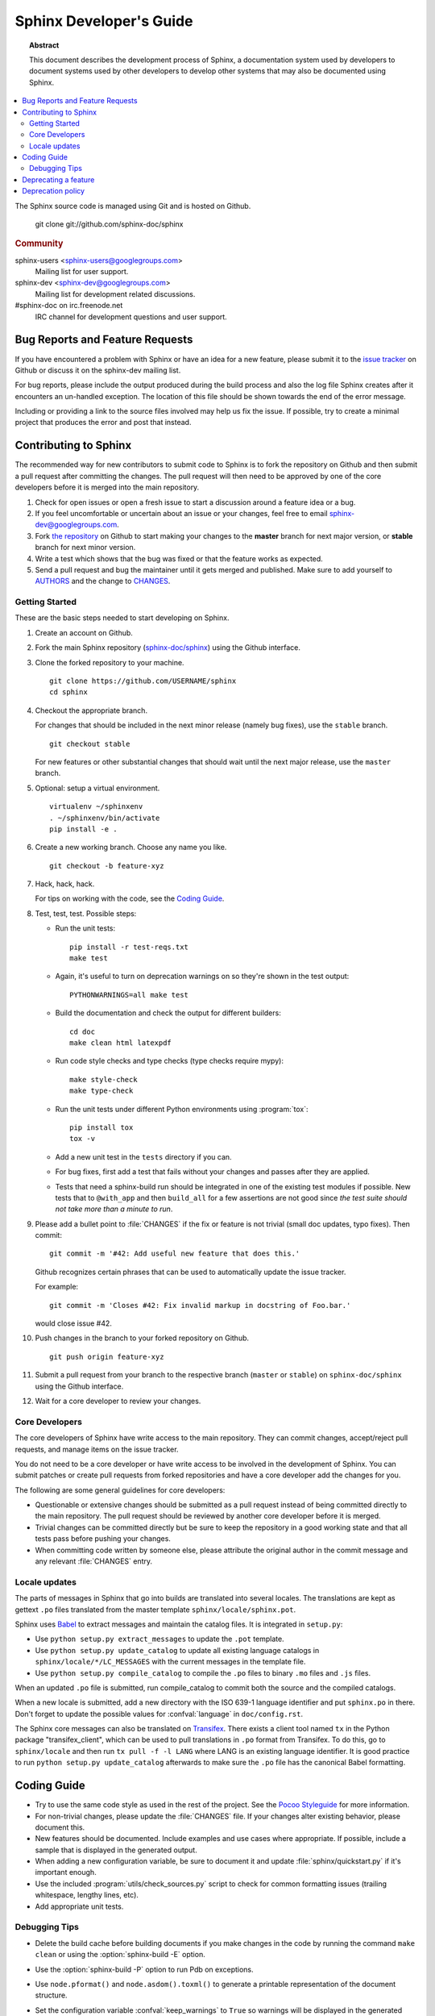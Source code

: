 Sphinx Developer's Guide
========================

.. topic:: Abstract

   This document describes the development process of Sphinx, a documentation
   system used by developers to document systems used by other developers to
   develop other systems that may also be documented using Sphinx.

.. contents::
   :local:

The Sphinx source code is managed using Git and is hosted on Github.

    git clone git://github.com/sphinx-doc/sphinx

.. rubric:: Community

sphinx-users <sphinx-users@googlegroups.com>
    Mailing list for user support.

sphinx-dev <sphinx-dev@googlegroups.com>
    Mailing list for development related discussions.

#sphinx-doc on irc.freenode.net
    IRC channel for development questions and user support.


Bug Reports and Feature Requests
--------------------------------

If you have encountered a problem with Sphinx or have an idea for a new
feature, please submit it to the `issue tracker`_ on Github or discuss it
on the sphinx-dev mailing list.

For bug reports, please include the output produced during the build process
and also the log file Sphinx creates after it encounters an un-handled
exception.  The location of this file should be shown towards the end of the
error message.

Including or providing a link to the source files involved may help us fix the
issue.  If possible, try to create a minimal project that produces the error
and post that instead.

.. _`issue tracker`: https://github.com/sphinx-doc/sphinx/issues


Contributing to Sphinx
----------------------

The recommended way for new contributors to submit code to Sphinx is to fork
the repository on Github and then submit a pull request after
committing the changes.  The pull request will then need to be approved by one
of the core developers before it is merged into the main repository.

#. Check for open issues or open a fresh issue to start a discussion around a
   feature idea or a bug.
#. If you feel uncomfortable or uncertain about an issue or your changes, feel
   free to email sphinx-dev@googlegroups.com.
#. Fork `the repository`_ on Github to start making your changes to the
   **master** branch for next major version, or **stable** branch for next
   minor version.
#. Write a test which shows that the bug was fixed or that the feature works
   as expected.
#. Send a pull request and bug the maintainer until it gets merged and
   published. Make sure to add yourself to AUTHORS_ and the change to
   CHANGES_.

.. _`the repository`: https://github.com/sphinx-doc/sphinx
.. _AUTHORS: https://github.com/sphinx-doc/sphinx/blob/master/AUTHORS
.. _CHANGES: https://github.com/sphinx-doc/sphinx/blob/master/CHANGES


Getting Started
~~~~~~~~~~~~~~~

These are the basic steps needed to start developing on Sphinx.

#. Create an account on Github.

#. Fork the main Sphinx repository (`sphinx-doc/sphinx
   <https://github.com/sphinx-doc/sphinx>`_) using the Github interface.

#. Clone the forked repository to your machine. ::

       git clone https://github.com/USERNAME/sphinx
       cd sphinx

#. Checkout the appropriate branch.

   For changes that should be included in the next minor release (namely bug
   fixes), use the ``stable`` branch. ::

       git checkout stable

   For new features or other substantial changes that should wait until the
   next major release, use the ``master`` branch.

#. Optional: setup a virtual environment. ::

       virtualenv ~/sphinxenv
       . ~/sphinxenv/bin/activate
       pip install -e .

#. Create a new working branch.  Choose any name you like. ::

       git checkout -b feature-xyz

#. Hack, hack, hack.

   For tips on working with the code, see the `Coding Guide`_.

#. Test, test, test.  Possible steps:

   * Run the unit tests::

       pip install -r test-reqs.txt
       make test

   * Again, it's useful to turn on deprecation warnings on so they're shown in
     the test output::

       PYTHONWARNINGS=all make test

   * Build the documentation and check the output for different builders::

       cd doc
       make clean html latexpdf

   * Run code style checks and type checks (type checks require mypy)::

      make style-check
      make type-check

   * Run the unit tests under different Python environments using
     :program:`tox`::

       pip install tox
       tox -v

   * Add a new unit test in the ``tests`` directory if you can.

   * For bug fixes, first add a test that fails without your changes and passes
     after they are applied.

   * Tests that need a sphinx-build run should be integrated in one of the
     existing test modules if possible.  New tests that to ``@with_app`` and
     then ``build_all`` for a few assertions are not good since *the test suite
     should not take more than a minute to run*.

#. Please add a bullet point to :file:`CHANGES` if the fix or feature is not
   trivial (small doc updates, typo fixes).  Then commit::

       git commit -m '#42: Add useful new feature that does this.'

   Github recognizes certain phrases that can be used to automatically
   update the issue tracker.

   For example::

       git commit -m 'Closes #42: Fix invalid markup in docstring of Foo.bar.'

   would close issue #42.

#. Push changes in the branch to your forked repository on Github. ::

       git push origin feature-xyz

#. Submit a pull request from your branch to the respective branch (``master``
   or ``stable``) on ``sphinx-doc/sphinx`` using the Github interface.

#. Wait for a core developer to review your changes.


Core Developers
~~~~~~~~~~~~~~~

The core developers of Sphinx have write access to the main repository.  They
can commit changes, accept/reject pull requests, and manage items on the issue
tracker.

You do not need to be a core developer or have write access to be involved in
the development of Sphinx.  You can submit patches or create pull requests
from forked repositories and have a core developer add the changes for you.

The following are some general guidelines for core developers:

* Questionable or extensive changes should be submitted as a pull request
  instead of being committed directly to the main repository.  The pull
  request should be reviewed by another core developer before it is merged.

* Trivial changes can be committed directly but be sure to keep the repository
  in a good working state and that all tests pass before pushing your changes.

* When committing code written by someone else, please attribute the original
  author in the commit message and any relevant :file:`CHANGES` entry.


Locale updates
~~~~~~~~~~~~~~

The parts of messages in Sphinx that go into builds are translated into several
locales.  The translations are kept as gettext ``.po`` files translated from the
master template ``sphinx/locale/sphinx.pot``.

Sphinx uses `Babel <http://babel.edgewall.org>`_ to extract messages and
maintain the catalog files.  It is integrated in ``setup.py``:

* Use ``python setup.py extract_messages`` to update the ``.pot`` template.
* Use ``python setup.py update_catalog`` to update all existing language
  catalogs in ``sphinx/locale/*/LC_MESSAGES`` with the current messages in the
  template file.
* Use ``python setup.py compile_catalog`` to compile the ``.po`` files to binary
  ``.mo`` files and ``.js`` files.

When an updated ``.po`` file is submitted, run compile_catalog to commit both
the source and the compiled catalogs.

When a new locale is submitted, add a new directory with the ISO 639-1 language
identifier and put ``sphinx.po`` in there.  Don't forget to update the possible
values for :confval:`language` in ``doc/config.rst``.

The Sphinx core messages can also be translated on `Transifex
<https://www.transifex.com/>`_.  There exists a client tool named ``tx`` in the
Python package "transifex_client", which can be used to pull translations in
``.po`` format from Transifex.  To do this, go to ``sphinx/locale`` and then run
``tx pull -f -l LANG`` where LANG is an existing language identifier.  It is
good practice to run ``python setup.py update_catalog`` afterwards to make sure
the ``.po`` file has the canonical Babel formatting.


Coding Guide
------------

* Try to use the same code style as used in the rest of the project.  See the
  `Pocoo Styleguide`__ for more information.

  __ http://flask.pocoo.org/docs/styleguide/

* For non-trivial changes, please update the :file:`CHANGES` file.  If your
  changes alter existing behavior, please document this.

* New features should be documented.  Include examples and use cases where
  appropriate.  If possible, include a sample that is displayed in the
  generated output.

* When adding a new configuration variable, be sure to document it and update
  :file:`sphinx/quickstart.py` if it's important enough.

* Use the included :program:`utils/check_sources.py` script to check for
  common formatting issues (trailing whitespace, lengthy lines, etc).

* Add appropriate unit tests.


Debugging Tips
~~~~~~~~~~~~~~

* Delete the build cache before building documents if you make changes in the
  code by running the command ``make clean`` or using the
  :option:`sphinx-build -E` option.

* Use the :option:`sphinx-build -P` option to run Pdb on exceptions.

* Use ``node.pformat()`` and ``node.asdom().toxml()`` to generate a printable
  representation of the document structure.

* Set the configuration variable :confval:`keep_warnings` to ``True`` so
  warnings will be displayed in the generated output.

* Set the configuration variable :confval:`nitpicky` to ``True`` so that Sphinx
  will complain about references without a known target.

* Set the debugging options in the `Docutils configuration file
  <http://docutils.sourceforge.net/docs/user/config.html>`_.

* JavaScript stemming algorithms in `sphinx/search/*.py` (except `en.py`) are
  generated by this
  `modified snowballcode generator <https://github.com/shibukawa/snowball>`_.
  Generated `JSX <http://jsx.github.io/>`_ files are
  in `this repository <https://github.com/shibukawa/snowball-stemmer.jsx>`_.
  You can get the resulting JavaScript files using the following command:

  .. code-block:: bash

     $ npm install
     $ node_modules/.bin/grunt build # -> dest/*.global.js

Deprecating a feature
---------------------

There are a couple reasons that code in Sphinx might be deprecated:

* If a feature has been improved or modified in a backwards-incompatible way,
  the old feature or behavior will be deprecated.

* Sometimes Sphinx will include a backport of a Python library that's not
  included in a version of Python that Sphinx currently supports. When Sphinx
  no longer needs to support the older version of Python that doesn't include
  the library, the library will be deprecated in Sphinx.

As the :ref:`deprecation-policy` describes,
the first release of Sphinx that deprecates a feature (``A.B``) should raise a
``RemovedInSphinxXXWarning`` (where XX is the Sphinx version where the feature
will be removed) when the deprecated feature is invoked. Assuming we have good
test coverage, these warnings are converted to errors when running the test
suite with warnings enabled: ``python -Wall tests/run.py``. Thus, when adding
a ``RemovedInSphinxXXWarning`` you need to eliminate or silence any warnings
generated when running the tests.

.. _deprecation-policy:

Deprecation policy
------------------

A feature release may deprecate certain features from previous releases. If a
feature is deprecated in feature release 1.A, it will continue to work in all
1.A.x versions (for all versions of x) but raise warnings. Deprecated features
will be removed in the first 1.B release, or 1.B.1 for features deprecated in
the last 1.A.x feature release to ensure deprecations are done over at least 2
feature releases.

So, for example, if we decided to start the deprecation of a function in
Sphinx 1.4:

* Sphinx 1.4.x will contain a backwards-compatible replica of the function
  which will raise a ``RemovedInSphinx16Warning``.

* Sphinx 1.5 (the version that follows 1.4) will still contain the
  backwards-compatible replica.

* Sphinx 1.6 will remove the feature outright.

The warnings are displayed by default. You can turn off display of these
warnings with:

* ``PYTHONWARNINGS= make html`` (Linux/Mac)
* ``export PYTHONWARNINGS=`` and do ``make html`` (Linux/Mac)
* ``set PYTHONWARNINGS=`` and do ``make html`` (Windows)
